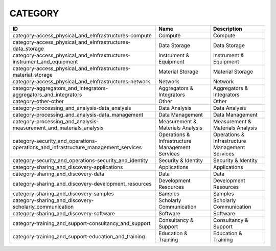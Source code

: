 .. _category:

CATEGORY
========

==================================================================================  ===============================================  ===============================================
ID                                                                                  Name                                             Description
==================================================================================  ===============================================  ===============================================
category-access_physical_and_eInfrastructures-compute                               Compute                                          Compute
category-access_physical_and_eInfrastructures-data_storage                          Data Storage                                     Data Storage
category-access_physical_and_eInfrastructures-instrument_and_equipment              Instrument & Equipment                           Instrument & Equipment
category-access_physical_and_eInfrastructures-material_storage                      Material Storage                                 Material Storage
category-access_physical_and_eInfrastructures-network                               Network                                          Network
category-aggregators_and_integrators-aggregators_and_integrators                    Aggregators & Integrators                        Aggregators & Integrators
category-other-other                                                                Other                                            Other
category-processing_and_analysis-data_analysis                                      Data Analysis                                    Data Analysis
category-processing_and_analysis-data_management                                    Data Management                                  Data Management
category-processing_and_analysis-measurement_and_materials_analysis                 Measurement & Materials Analysis                 Measurement & Materials Analysis
category-security_and_operations-operations_and_infrastructure_management_services  Operations & Infrastructure Management Services  Operations & Infrastructure Management Services
category-security_and_operations-security_and_identity                              Security & Identity                              Security & Identity
category-sharing_and_discovery-applications                                         Applications                                     Applications
category-sharing_and_discovery-data                                                 Data                                             Data
category-sharing_and_discovery-development_resources                                Development Resources                            Development Resources
category-sharing_and_discovery-samples                                              Samples                                          Samples
category-sharing_and_discovery-scholarly_communication                              Scholarly Communication                          Scholarly Communication
category-sharing_and_discovery-software                                             Software                                         Software
category-training_and_support-consultancy_and_support                               Consultancy & Support                            Consultancy & Support
category-training_and_support-education_and_training                                Education & Training                             Education & Training
==================================================================================  ===============================================  ===============================================